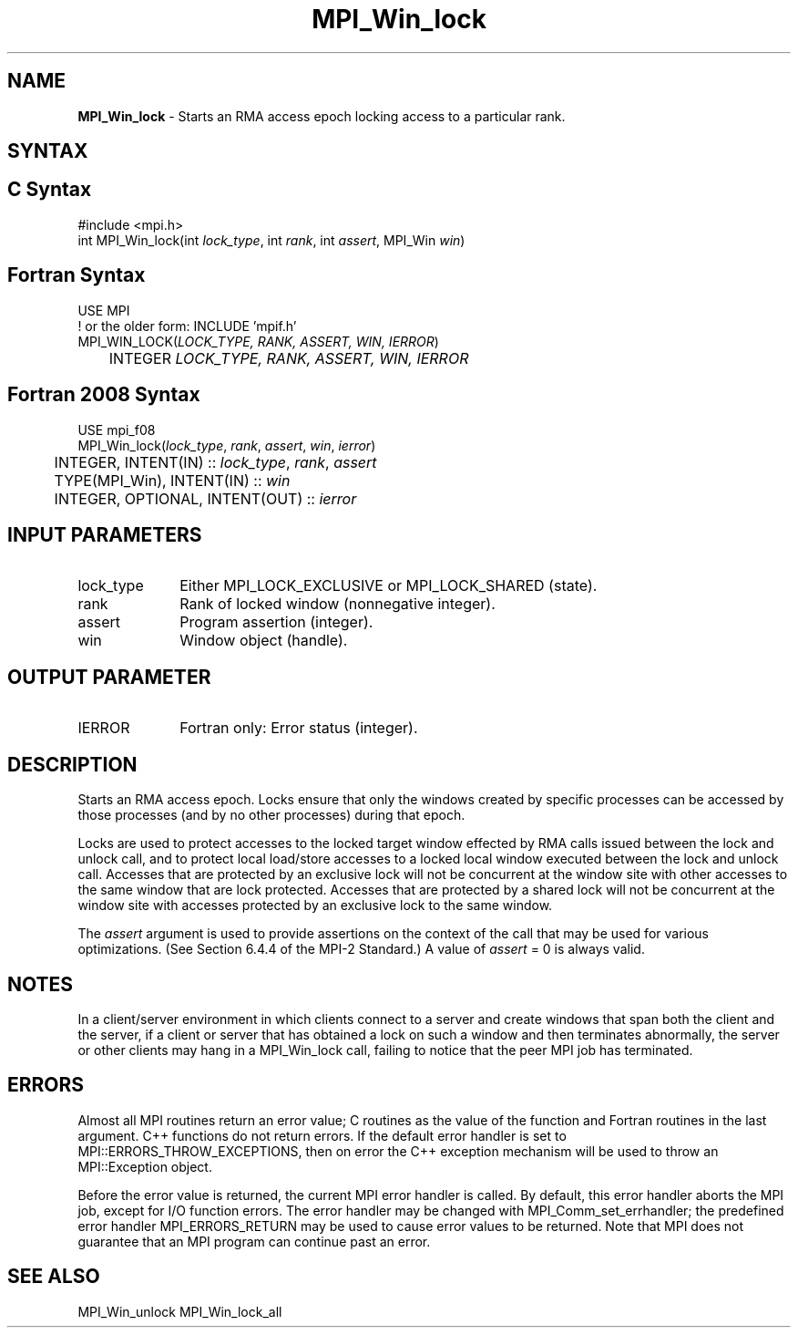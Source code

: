 .\" -*- nroff -*-
.\" Copyright 2014 Los Alamos National Security, LLC. All rights reserved.
.\" Copyright 2010 Cisco Systems, Inc.  All rights reserved.
.\" Copyright 2007-2008 Sun Microsystems, Inc.
.\" Copyright (c) 1996 Thinking Machines Corporation
.\" $COPYRIGHT$
.TH MPI_Win_lock 3 "Mar 26, 2019" "4.0.1" "Open MPI"
.SH NAME
\fBMPI_Win_lock\fP \- Starts an RMA access epoch locking access to a particular rank.

.SH SYNTAX
.ft R
.SH C Syntax
.nf
#include <mpi.h>
int MPI_Win_lock(int \fIlock_type\fP, int \fIrank\fP, int \fIassert\fP, MPI_Win \fIwin\fP)

.fi
.SH Fortran Syntax
.nf
USE MPI
! or the older form: INCLUDE 'mpif.h'
MPI_WIN_LOCK(\fILOCK_TYPE, RANK, ASSERT, WIN, IERROR\fP)
	INTEGER \fILOCK_TYPE, RANK, ASSERT, WIN, IERROR\fP

.fi
.SH Fortran 2008 Syntax
.nf
USE mpi_f08
MPI_Win_lock(\fIlock_type\fP, \fIrank\fP, \fIassert\fP, \fIwin\fP, \fIierror\fP)
	INTEGER, INTENT(IN) :: \fIlock_type\fP, \fIrank\fP, \fIassert\fP
	TYPE(MPI_Win), INTENT(IN) :: \fIwin\fP
	INTEGER, OPTIONAL, INTENT(OUT) :: \fIierror\fP

.fi
.SH INPUT PARAMETERS
.ft R
.TP 1i
lock_type
Either MPI_LOCK_EXCLUSIVE or MPI_LOCK_SHARED (state).
.TP 1i
rank
Rank of locked window (nonnegative integer).
.TP 1i
assert
Program assertion (integer).
.TP 1i
win
Window object (handle).

.SH OUTPUT PARAMETER
.ft R
.TP 1i
IERROR
Fortran only: Error status (integer).

.SH DESCRIPTION
.ft R
Starts an RMA access epoch. Locks ensure that only the windows created by specific processes can be accessed by those processes (and by no other processes) during that epoch.
.sp
Locks are used to protect accesses to the locked target window effected by RMA calls issued between the lock and unlock call, and to protect local load/store accesses to a locked local window executed between the lock and unlock call.
Accesses that are protected by an exclusive lock will not be concurrent at the window site with other accesses to the same window that are lock protected. Accesses that are protected by a shared lock will not be concurrent at the window site with accesses protected by an exclusive lock to the same window.
.sp
The \fIassert\fP argument is used to provide assertions on the context of the call that may be used for various optimizations. (See Section 6.4.4 of the MPI-2 Standard.) A value of \fIassert\fP = 0 is always valid.
.sp
.ft
.SH NOTES
.ft R
In a client/server environment in which clients connect to
a server and create windows that span both the client and the
server, if a client or server that has obtained a lock
on such a window and then terminates abnormally, the server or other clients
may hang in a MPI_Win_lock call, failing to notice that the peer MPI job
has terminated.

.SH ERRORS
Almost all MPI routines return an error value; C routines as the value of the function and Fortran routines in the last argument. C++ functions do not return errors. If the default error handler is set to MPI::ERRORS_THROW_EXCEPTIONS, then on error the C++ exception mechanism will be used to throw an MPI::Exception object.
.sp
Before the error value is returned, the current MPI error handler is
called. By default, this error handler aborts the MPI job, except for I/O function errors. The error handler may be changed with MPI_Comm_set_errhandler; the predefined error handler MPI_ERRORS_RETURN may be used to cause error values to be returned. Note that MPI does not guarantee that an MPI program can continue past an error.

.SH SEE ALSO
MPI_Win_unlock
MPI_Win_lock_all
.br

